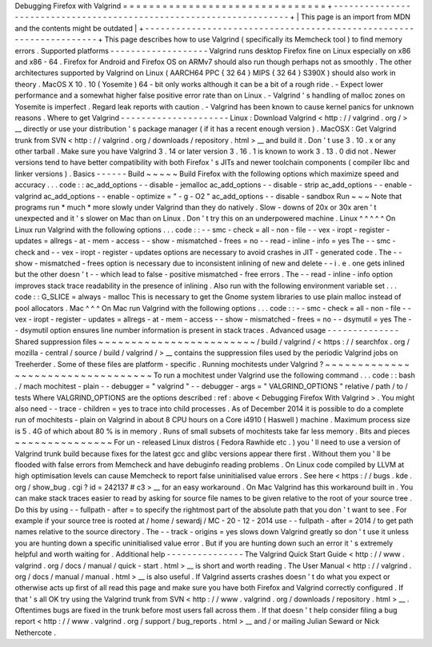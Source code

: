 Debugging
Firefox
with
Valgrind
=
=
=
=
=
=
=
=
=
=
=
=
=
=
=
=
=
=
=
=
=
=
=
=
=
=
=
=
=
=
=
+
-
-
-
-
-
-
-
-
-
-
-
-
-
-
-
-
-
-
-
-
-
-
-
-
-
-
-
-
-
-
-
-
-
-
-
-
-
-
-
-
-
-
-
-
-
-
-
-
-
-
-
-
-
-
-
-
-
-
-
-
-
-
-
-
-
-
-
-
+
|
This
page
is
an
import
from
MDN
and
the
contents
might
be
outdated
|
+
-
-
-
-
-
-
-
-
-
-
-
-
-
-
-
-
-
-
-
-
-
-
-
-
-
-
-
-
-
-
-
-
-
-
-
-
-
-
-
-
-
-
-
-
-
-
-
-
-
-
-
-
-
-
-
-
-
-
-
-
-
-
-
-
-
-
-
-
+
This
page
describes
how
to
use
Valgrind
(
specifically
its
Memcheck
tool
)
to
find
memory
errors
.
Supported
platforms
-
-
-
-
-
-
-
-
-
-
-
-
-
-
-
-
-
-
-
Valgrind
runs
desktop
Firefox
fine
on
Linux
especially
on
x86
and
x86
-
64
.
Firefox
for
Android
and
Firefox
OS
on
ARMv7
should
also
run
though
perhaps
not
as
smoothly
.
The
other
architectures
supported
by
Valgrind
on
Linux
(
AARCH64
PPC
{
32
64
}
MIPS
{
32
64
}
S390X
)
should
also
work
in
theory
.
MacOS
X
10
.
10
(
Yosemite
)
64
-
bit
only
works
although
it
can
be
a
bit
of
a
rough
ride
.
-
Expect
lower
performance
and
a
somewhat
higher
false
positive
error
rate
than
on
Linux
.
-
Valgrind
'
s
handling
of
malloc
zones
on
Yosemite
is
imperfect
.
Regard
leak
reports
with
caution
.
-
Valgrind
has
been
known
to
cause
kernel
panics
for
unknown
reasons
.
Where
to
get
Valgrind
-
-
-
-
-
-
-
-
-
-
-
-
-
-
-
-
-
-
-
-
-
Linux
:
Download
Valgrind
<
http
:
/
/
valgrind
.
org
/
>
__
directly
or
use
your
distribution
'
s
package
manager
(
if
it
has
a
recent
enough
version
)
.
MacOSX
:
Get
Valgrind
trunk
from
SVN
<
http
:
/
/
valgrind
.
org
/
downloads
/
repository
.
html
>
__
and
build
it
.
Don
'
t
use
3
.
10
.
x
or
any
other
tarball
.
Make
sure
you
have
Valgrind
3
.
14
or
later
version
3
.
16
.
1
is
known
to
work
3
.
13
.
0
did
not
.
Newer
versions
tend
to
have
better
compatibility
with
both
Firefox
'
s
JITs
and
newer
toolchain
components
(
compiler
libc
and
linker
versions
)
.
Basics
-
-
-
-
-
-
Build
~
~
~
~
~
Build
Firefox
with
the
following
options
which
maximize
speed
and
accuracy
.
.
.
code
:
:
ac_add_options
-
-
disable
-
jemalloc
ac_add_options
-
-
disable
-
strip
ac_add_options
-
-
enable
-
valgrind
ac_add_options
-
-
enable
-
optimize
=
"
-
g
-
O2
"
ac_add_options
-
-
disable
-
sandbox
Run
~
~
~
Note
that
programs
run
*
much
*
more
slowly
under
Valgrind
than
they
do
natively
.
Slow
-
downs
of
20x
or
30x
aren
'
t
unexpected
and
it
'
s
slower
on
Mac
than
on
Linux
.
Don
'
t
try
this
on
an
underpowered
machine
.
Linux
^
^
^
^
^
On
Linux
run
Valgrind
with
the
following
options
.
.
.
code
:
:
-
-
smc
-
check
=
all
-
non
-
file
-
-
vex
-
iropt
-
register
-
updates
=
allregs
-
at
-
mem
-
access
-
-
show
-
mismatched
-
frees
=
no
-
-
read
-
inline
-
info
=
yes
The
-
-
smc
-
check
and
-
-
vex
-
iropt
-
register
-
updates
options
are
necessary
to
avoid
crashes
in
JIT
-
generated
code
.
The
-
-
show
-
mismatched
-
frees
option
is
necessary
due
to
inconsistent
inlining
of
new
and
delete
-
-
i
.
e
.
one
gets
inlined
but
the
other
doesn
'
t
-
-
which
lead
to
false
-
positive
mismatched
-
free
errors
.
The
-
-
read
-
inline
-
info
option
improves
stack
trace
readability
in
the
presence
of
inlining
.
Also
run
with
the
following
environment
variable
set
.
.
.
code
:
:
G_SLICE
=
always
-
malloc
This
is
necessary
to
get
the
Gnome
system
libraries
to
use
plain
malloc
instead
of
pool
allocators
.
Mac
^
^
^
On
Mac
run
Valgrind
with
the
following
options
.
.
.
code
:
:
-
-
smc
-
check
=
all
-
non
-
file
-
-
vex
-
iropt
-
register
-
updates
=
allregs
-
at
-
mem
-
access
-
-
show
-
mismatched
-
frees
=
no
-
-
dsymutil
=
yes
The
-
-
dsymutil
option
ensures
line
number
information
is
present
in
stack
traces
.
Advanced
usage
-
-
-
-
-
-
-
-
-
-
-
-
-
-
Shared
suppression
files
~
~
~
~
~
~
~
~
~
~
~
~
~
~
~
~
~
~
~
~
~
~
~
~
/
build
/
valgrind
/
<
https
:
/
/
searchfox
.
org
/
mozilla
-
central
/
source
/
build
/
valgrind
/
>
__
contains
the
suppression
files
used
by
the
periodic
Valgrind
jobs
on
Treeherder
.
Some
of
these
files
are
platform
-
specific
.
Running
mochitests
under
Valgrind
?
~
~
~
~
~
~
~
~
~
~
~
~
~
~
~
~
~
~
~
~
~
~
~
~
~
~
~
~
~
~
~
~
~
~
To
run
a
mochitest
under
Valgrind
use
the
following
command
.
.
.
code
:
:
bash
.
/
mach
mochitest
-
plain
-
-
debugger
=
"
valgrind
"
-
-
debugger
-
args
=
"
VALGRIND_OPTIONS
"
relative
/
path
/
to
/
tests
Where
VALGRIND_OPTIONS
are
the
options
described
:
ref
:
above
<
Debugging
Firefox
With
Valgrind
>
.
You
might
also
need
-
-
trace
-
children
=
yes
to
trace
into
child
processes
.
As
of
December
2014
it
is
possible
to
do
a
complete
run
of
mochitests
-
plain
on
Valgrind
in
about
8
CPU
hours
on
a
Core
i4910
(
Haswell
)
machine
.
Maximum
process
size
is
5
.
4G
of
which
about
80
%
is
in
memory
.
Runs
of
small
subsets
of
mochitests
take
far
less
memory
.
Bits
and
pieces
~
~
~
~
~
~
~
~
~
~
~
~
~
~
~
For
un
-
released
Linux
distros
(
Fedora
Rawhide
etc
.
)
you
'
ll
need
to
use
a
version
of
Valgrind
trunk
build
because
fixes
for
the
latest
gcc
and
glibc
versions
appear
there
first
.
Without
them
you
'
ll
be
flooded
with
false
errors
from
Memcheck
and
have
debuginfo
reading
problems
.
On
Linux
code
compiled
by
LLVM
at
high
optimisation
levels
can
cause
Memcheck
to
report
false
uninitialised
value
errors
.
See
here
<
https
:
/
/
bugs
.
kde
.
org
/
show_bug
.
cgi
?
id
=
242137
#
c3
>
__
for
an
easy
workaround
.
On
Mac
Valgrind
has
this
workaround
built
in
.
You
can
make
stack
traces
easier
to
read
by
asking
for
source
file
names
to
be
given
relative
to
the
root
of
your
source
tree
.
Do
this
by
using
-
-
fullpath
-
after
=
to
specify
the
rightmost
part
of
the
absolute
path
that
you
don
'
t
want
to
see
.
For
example
if
your
source
tree
is
rooted
at
/
home
/
sewardj
/
MC
-
20
-
12
-
2014
use
-
-
fullpath
-
after
=
2014
/
to
get
path
names
relative
to
the
source
directory
.
The
-
-
track
-
origins
=
yes
slows
down
Valgrind
greatly
so
don
'
t
use
it
unless
you
are
hunting
down
a
specific
uninitialised
value
error
.
But
if
you
are
hunting
down
such
an
error
it
'
s
extremely
helpful
and
worth
waiting
for
.
Additional
help
-
-
-
-
-
-
-
-
-
-
-
-
-
-
-
The
Valgrind
Quick
Start
Guide
<
http
:
/
/
www
.
valgrind
.
org
/
docs
/
manual
/
quick
-
start
.
html
>
__
is
short
and
worth
reading
.
The
User
Manual
<
http
:
/
/
valgrind
.
org
/
docs
/
manual
/
manual
.
html
>
__
is
also
useful
.
If
Valgrind
asserts
crashes
doesn
'
t
do
what
you
expect
or
otherwise
acts
up
first
of
all
read
this
page
and
make
sure
you
have
both
Firefox
and
Valgrind
correctly
configured
.
If
that
'
s
all
OK
try
using
the
Valgrind
trunk
from
SVN
<
http
:
/
/
www
.
valgrind
.
org
/
downloads
/
repository
.
html
>
__
.
Oftentimes
bugs
are
fixed
in
the
trunk
before
most
users
fall
across
them
.
If
that
doesn
'
t
help
consider
filing
a
bug
report
<
http
:
/
/
www
.
valgrind
.
org
/
support
/
bug_reports
.
html
>
__
and
/
or
mailing
Julian
Seward
or
Nick
Nethercote
.

